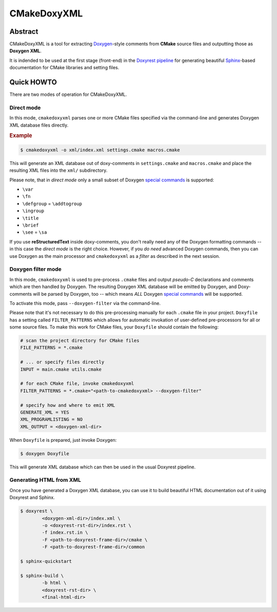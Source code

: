 .. .............................................................................
..
..  This file is part of the CMakeDoxyXML toolkit.
..
..  CMakeDoxyXML is distributed under the MIT license.
..  For details see accompanying license.txt file,
..  the public copy of which is also available at:
..  http://tibbo.com/downloads/archive/cmakedoxyxml/license.txt
..
.. .............................................................................

CMakeDoxyXML
==========
.. image:: https://travis-ci.org/vovkos/cmakedoxyxml.svg?branch=master
	:target: https://travis-ci.org/vovkos/cmakedoxyxml
.. image:: https://ci.appveyor.com/api/projects/status/oo9ql7v3gbvkxh3l?svg=true
	:target: https://ci.appveyor.com/project/vovkos/cmakedoxyxml

Abstract
--------

CMakeDoxyXML is a tool for extracting `Doxygen <http://www.stack.nl/~dimitri/doxygen/>`_-style comments from **CMake** source files and outputting those as **Doxygen XML**.

It is indended to be used at the first stage (front-end) in the `Doxyrest pipeline <https://github.com/vovkos/doxyrest>`_ for generating beautiful `Sphinx <http://www.sphinx-doc.org>`_-based documentation for CMake libraries and setting files.

Quick HOWTO
-----------

There are two modes of operation for CMakeDoxyXML.

Direct mode
~~~~~~~~~~~

In this mode, ``cmakedoxyxml`` parses one or more CMake files specified via the command-line and generates Doxygen XML database files directly.

.. rubric:: Example

.. code:: none

	$ cmakedoxyxml -o xml/index.xml settings.cmake macros.cmake

This will generate an XML database out of doxy-comments in ``settings.cmake`` and ``macros.cmake`` and place the resulting XML files into the ``xml/`` subdirectory.

Please note, that in *direct mode* only a small subset of Doxygen `special commands <http://www.doxygen.nl/manual/commands.html>`__ is supported:

* ``\var``
* ``\fn``
* ``\defgroup`` = ``\addtogroup``
* ``\ingroup``
* ``\title``
* ``\brief``
* ``\see`` = ``\sa``

If you use **reStructuredText** inside doxy-comments, you don't really need any of the Doxygen formatting commands -- in this case the *direct mode* is the right choice. However, if you *do need* advanced Doxygen commands, then you can use Doxygen as the main processor and ``cmakedoxyxml`` as a *filter* as described in the next session.

Doxygen filter mode
~~~~~~~~~~~~~~~~~~~

In this mode, ``cmakedoxyxml`` is used to pre-process ``.cmake`` files and output *pseudo-C* declarations and comments which are then handled by Doxygen. The resulting Doxygen XML database will be emitted by Doxygen, and Doxy-comments will be parsed by Doxygen, too -- which means *ALL* Doxygen `special commands <http://www.doxygen.nl/manual/commands.html>`__ will be supported.

To activate this mode, pass ``--doxygen-filter`` via the command-line.

Please note that it's not necessary to do this pre-processing manually for each ``.cmake`` file in your project. ``Doxyfile`` has a setting called ``FILTER_PATTERNS`` which allows for automatic invokation of user-defined pre-processors for all or some source files. To make this work for CMake files, your ``Doxyfile`` should contain the following:

.. code:: bash

	# scan the project directory for CMake files
	FILE_PATTERNS = *.cmake

	# ... or specify files directly
	INPUT = main.cmake utils.cmake

	# for each CMake file, invoke cmakedoxyxml
	FILTER_PATTERNS = *.cmake="<path-to-cmakedoxyxml> --doxygen-filter"

	# specify how and where to emit XML
	GENERATE_XML = YES
	XML_PROGRAMLISTING = NO
	XML_OUTPUT = <doxygen-xml-dir>

When ``Doxyfile`` is prepared, just invoke Doxygen:

.. code:: none

	$ doxygen Doxyfile

This will generate XML database which can then be used in the usual Doxyrest pipeline.

Generating HTML from XML
~~~~~~~~~~~~~~~~~~~~~~~~

Once you have generated a Doxygen XML database, you can use it to build beautiful HTML documentation out of it using Doxyrest and Sphinx.

.. code:: none

	$ doxyrest \
		<doxygen-xml-dir>/index.xml \
		-o <doxyrest-rst-dir>/index.rst \
		-f index.rst.in \
		-F <path-to-doxyrest-frame-dir>/cmake \
		-F <path-to-doxyrest-frame-dir>/common

	$ sphinx-quickstart

	$ sphinx-build \
		-b html \
		<doxyrest-rst-dir> \
		<final-html-dir>
